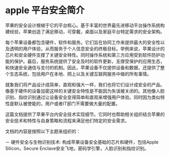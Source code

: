 * apple 平台安全简介
苹果的安全设计根植于它的平台核心。基于丰富的世界最先进移动平台操作系统构建经验，苹果创造了满足移动，可穿戴，桌面以及家庭平台特定需求的安全架构。

每个苹果设备都包含硬件，软件和服务。它们旨在协同工作来提供最大的安全性以及透明的用户体验，从而服务于个人信息安全的终极目标。举例来说，苹果设计的芯片和安全硬件支撑了关键安全特性。同时操作系统和第三方应用受到软件防护功能的保护。最后，服务系统提供了安全及时的软件更新，支撑受保护的应用生态，和快速安全通信与支付的机制。因此，苹果设备不仅提供设备和数据，还提供了整个生态系统，包括用户在本地、网上以及关键互联网服务中做的所有事情。

就象我们将产品设计成简单，直观和强大一样，我们也将它们设计成安全的产品。像基于硬件的设备加密这样的关键安全特性是不能因为失误被关闭的。其他像人脸识别、指纹识别通过让设备安全变得简单和直观来增强用户体验。同时因为类似特性是默认被使能的，用户或者IT部门不需要做大量的配置。

这篇文档提供了苹果平台内安全技术实现细节。它同时也帮助相关组织结合苹果的安全技术和特性与自身策略和流程来满足他们特定的安全需求。

文档的内容是按照以下主题来组织的：

－ 硬件安全与生物识别技术: 构成苹果设备安全基础的芯片和硬件，包括Apple Silicon，Secure Enclave安全飞地，密码学引擎，人脸识别和指纹识别。

